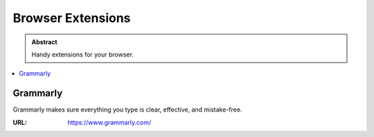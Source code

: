 ==================
Browser Extensions
==================

.. admonition:: Abstract

   Handy extensions for your browser.

.. contents::
   :local:
   :depth: 1
   :backlinks: none

Grammarly
=========

Grammarly makes sure everything you type
is clear, effective, and mistake-free.

:URL: https://www.grammarly.com/

